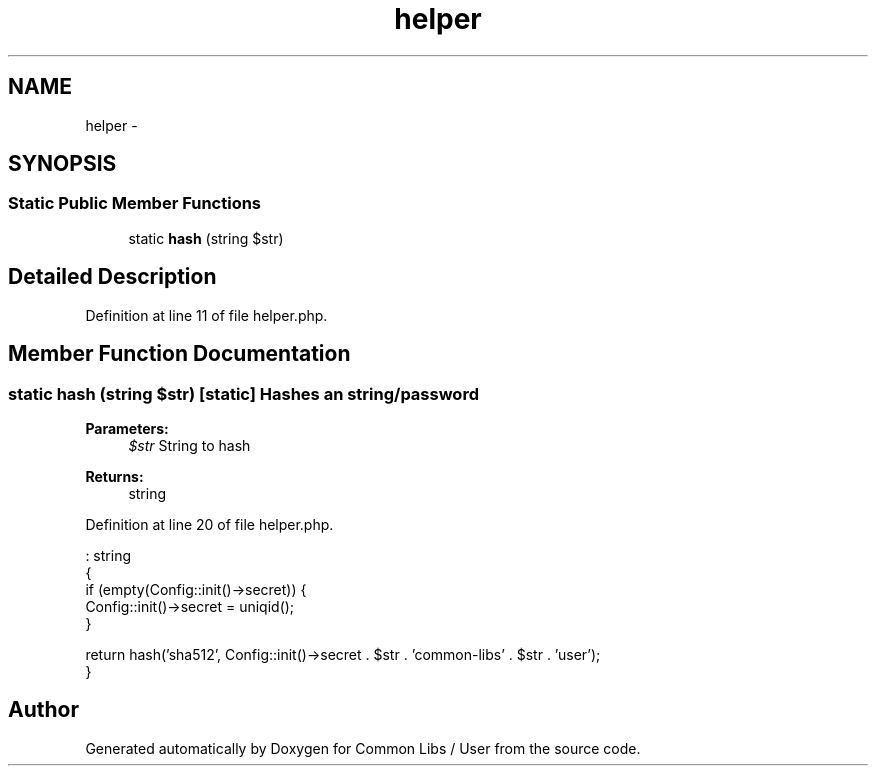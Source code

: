 .TH "helper" 3 "Sun Dec 18 2016" "Version 1.0.0 alpha" "Common Libs / User" \" -*- nroff -*-
.ad l
.nh
.SH NAME
helper \- 
.SH SYNOPSIS
.br
.PP
.SS "Static Public Member Functions"

.in +1c
.ti -1c
.RI "static \fBhash\fP (string $str)"
.br
.in -1c
.SH "Detailed Description"
.PP 
Definition at line 11 of file helper\&.php\&.
.SH "Member Function Documentation"
.PP 
.SS "static \fBhash\fP (string $str)\fC [static]\fP"Hashes an string/password
.PP
\fBParameters:\fP
.RS 4
\fI$str\fP String to hash
.RE
.PP
\fBReturns:\fP
.RS 4
string 
.RE
.PP

.PP
Definition at line 20 of file helper\&.php\&.
.PP
.nf
                                             : string
    {
        if (empty(Config::init()->secret)) {
            Config::init()->secret = uniqid();
        }

        return hash('sha512', Config::init()->secret \&. $str \&. 'common-libs' \&. $str \&. 'user');
    }
.fi


.SH "Author"
.PP 
Generated automatically by Doxygen for Common Libs / User from the source code\&.

